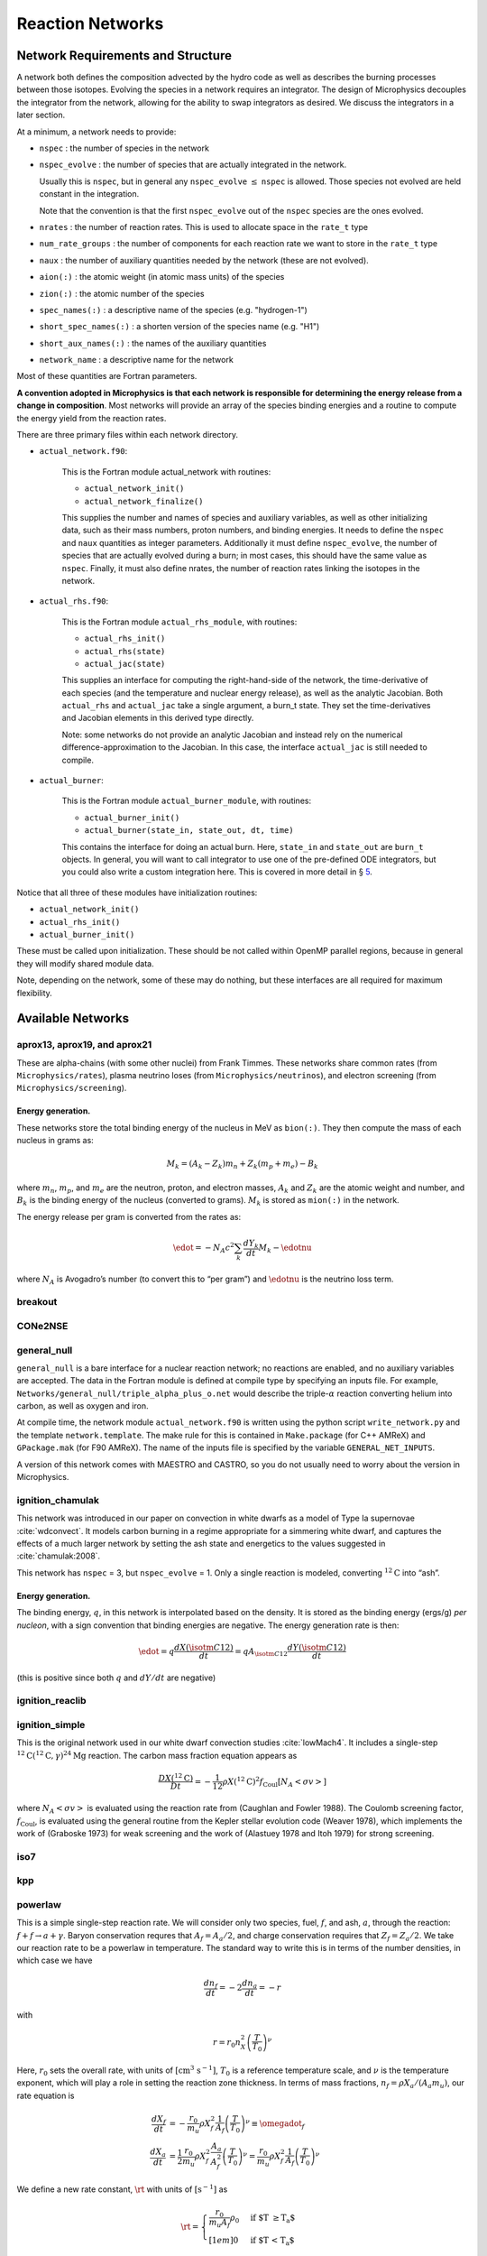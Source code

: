 *****************
Reaction Networks
*****************

Network Requirements and Structure
==================================

A network both defines the composition advected by the hydro code as
well as describes the burning processes between those isotopes.
Evolving the species in a network requires an integrator. The design
of Microphysics decouples the integrator from the network, allowing
for the ability to swap integrators as desired. We discuss the
integrators in a later section.

At a minimum, a network needs to provide:

* ``nspec`` : the number of species in the network

* ``nspec_evolve`` : the number of species that are actually integrated
  in the network.

  Usually this is ``nspec``, but in general any ``nspec_evolve``
  :math:`\le` ``nspec`` is allowed. Those species not evolved are held
  constant in the integration.

  Note that the convention is that the first ``nspec_evolve`` out
  of the ``nspec`` species are the ones evolved.

* ``nrates`` : the number of reaction rates. This is used to
  allocate space in the ``rate_t`` type

* ``num_rate_groups`` : the number of components for each reaction
  rate we want to store in the ``rate_t`` type

* ``naux`` : the number of auxiliary quantities needed by the network (these are not evolved).

* ``aion(:)`` : the atomic weight (in atomic mass units) of the species

* ``zion(:)`` : the atomic number of the species

* ``spec_names(:)`` : a descriptive name of the species (e.g. "hydrogen-1")

* ``short_spec_names(:)`` : a shorten version of the species name (e.g. "H1")

* ``short_aux_names(:)`` : the names of the auxiliary quantities

* ``network_name`` : a descriptive name for the network

Most of these quantities are Fortran parameters.

**A convention adopted in Microphysics is that each network
is responsible for determining the energy release from a change
in composition**. Most networks will provide an array of the species
binding energies and a routine to compute the energy yield from
the reaction rates.

There are three primary files within each network directory.

* ``actual_network.f90``:

   This is the Fortran module actual_network with routines:

   * ``actual_network_init()``

   * ``actual_network_finalize()``

   This supplies the number and names of species and auxiliary
   variables, as well as other initializing data, such as their mass
   numbers, proton numbers, and binding energies. It needs to define
   the ``nspec`` and ``naux`` quantities as integer
   parameters. Additionally it must define ``nspec_evolve``, the
   number of species that are actually evolved during a burn; in most
   cases, this should have the same value as ``nspec``. Finally, it
   must also define nrates, the number of reaction rates linking
   the isotopes in the network.

* ``actual_rhs.f90``:

   This is the Fortran module ``actual_rhs_module``, with routines:

   * ``actual_rhs_init()``

   * ``actual_rhs(state)``

   * ``actual_jac(state)``

   This supplies an interface for computing the right-hand-side of the
   network, the time-derivative of each species (and the temperature
   and nuclear energy release), as well as the analytic Jacobian.
   Both ``actual_rhs`` and ``actual_jac`` take a single argument,
   a burn_t state. They set the time-derivatives and Jacobian
   elements in this derived type directly.

   Note: some networks do not provide an analytic Jacobian and instead
   rely on the numerical difference-approximation to the Jacobian. In
   this case, the interface ``actual_jac`` is still needed to compile.

* ``actual_burner``:

   This is the Fortran module ``actual_burner_module``, with routines:

   * ``actual_burner_init()``

   * ``actual_burner(state_in, state_out, dt, time)``

   This contains the interface for doing an actual burn. Here,
   ``state_in`` and ``state_out`` are ``burn_t`` objects. In
   general, you will want to call integrator to use one of the
   pre-defined ODE integrators, but you could also write a custom
   integration here. This is covered in more detail in § \ `5 <#ch:networks:integrators>`__.

Notice that all three of these modules have initialization routines:

* ``actual_network_init()``

* ``actual_rhs_init()``

* ``actual_burner_init()``

These must be called upon initialization. These should be not called
within OpenMP parallel regions, because in general they will modify
shared module data.

Note, depending on the network, some of these may do nothing, but
these interfaces are all required for maximum flexibility.

Available Networks
==================

aprox13, aprox19, and aprox21
-----------------------------

These are alpha-chains (with some other nuclei) from Frank Timmes.
These networks share common rates (from ``Microphysics/rates``),
plasma neutrino loses (from ``Microphysics/neutrinos``), and
electron screening (from ``Microphysics/screening``).

Energy generation.
^^^^^^^^^^^^^^^^^^

These networks store the total binding energy of the nucleus in MeV as
``bion(:)``. They then compute the mass of each nucleus in grams as:

.. math:: M_k = (A_k - Z_k) m_n + Z_k (m_p + m_e) - B_k

where :math:`m_n`, :math:`m_p`, and :math:`m_e` are the neutron, proton, and electron
masses, :math:`A_k` and :math:`Z_k` are the atomic weight and number, and :math:`B_k`
is the binding energy of the nucleus (converted to grams). :math:`M_k`
is stored as ``mion(:)`` in the network.

The energy release per gram is converted from the rates as:

.. math:: \edot = -N_A c^2 \sum_k \frac{dY_k}{dt} M_k - \edotnu

where :math:`N_A` is Avogadro’s number (to convert this to “per gram”)
and :math:`\edotnu` is the neutrino loss term.

breakout
--------

CONe2NSE
--------

general_null
------------

``general_null`` is a bare interface for a nuclear reaction network;
no reactions are enabled, and no auxiliary variables are accepted. The
data in the Fortran module is defined at compile type by specifying an
inputs file. For example,
``Networks/general_null/triple_alpha_plus_o.net`` would describe the
triple-:math:`\alpha` reaction converting helium into carbon, as
well as oxygen and iron.

At compile time, the network module ``actual_network.f90``
is written using the python script ``write_network.py``
and the template ``network.template``. The make rule
for this is contained in ``Make.package`` (for C++ AMReX) and
``GPackage.mak`` (for F90 AMReX). The name of the inputs file
is specified by the variable ``GENERAL_NET_INPUTS``.

A version of this network comes with MAESTRO and CASTRO, so you do
not usually need to worry about the version in Microphysics.

ignition_chamulak
-----------------

This network was introduced in our paper on convection in white dwarfs
as a model of Type Ia supernovae :cite:`wdconvect`. It models
carbon burning in a regime appropriate for a simmering white dwarf,
and captures the effects of a much larger network by setting the ash
state and energetics to the values suggested in :cite:`chamulak:2008`.

This network has ``nspec`` = 3, but ``nspec_evolve`` = 1. Only a
single reaction is modeled, converting :math:`^{12}\mathrm{C}` into
“ash”.

.. _energy-generation.-1:

Energy generation.
^^^^^^^^^^^^^^^^^^

The binding energy, :math:`q`, in this
network is interpolated based on the density. It is stored as the
binding energy (ergs/g) *per nucleon*, with a sign convention that
binding energies are negative. The energy generation rate is then:

.. math:: \edot = q \frac{dX(\isotm{C}{12})}{dt} = q A_{\isotm{C}{12}} \frac{dY(\isotm{C}{12})}{dt}

(this is positive since both :math:`q` and :math:`dY/dt` are negative)

ignition_reaclib
----------------

ignition_simple
---------------

This is the original network used in our white dwarf convection
studies :cite:`lowMach4`. It includes a single-step
:math:`^{12}\mathrm{C}(^{12}\mathrm{C},\gamma)^{24}\mathrm{Mg}` reaction.
The carbon mass fraction equation appears as

.. math::

   \frac{D X(^{12}\mathrm{C})}{Dt} = - \frac{1}{12} \rho X(^{12}\mathrm{C})^2
       f_\mathrm{Coul} \left [N_A \left <\sigma v \right > \right]

where :math:`N_A \left <\sigma v\right>` is evaluated using the reaction
rate from (Caughlan and Fowler 1988). The Coulomb screening factor,
:math:`f_\mathrm{Coul}`, is evaluated using the general routine from the
Kepler stellar evolution code (Weaver 1978), which implements the work
of (Graboske 1973) for weak screening and the work of (Alastuey 1978
and Itoh 1979) for strong screening.

iso7
----

kpp
---

powerlaw
--------

This is a simple single-step reaction rate.
We will consider only two species, fuel, :math:`f`, and ash, :math:`a`, through
the reaction: :math:`f + f \rightarrow a + \gamma`. Baryon conservation
requres that :math:`A_f = A_a/2`, and charge conservation requires that :math:`Z_f
= Z_a/2`. We take
our reaction rate to be a powerlaw in temperature. The standard way
to write this is in terms of the number densities, in which case we
have

.. math:: \frac{d n_f}{d t} = -2\frac{d n_a}{d t} = -r

with

.. math:: r = r_0 n_X^2 \left( \frac{T}{T_0} \right )^\nu

Here, :math:`r_0` sets the overall rate, with units of
:math:`[\mathrm{cm^3~s^{-1}}]`, :math:`T_0` is a reference temperature scale, and
:math:`\nu` is the temperature exponent, which will play a role in setting
the reaction zone thickness. In terms of mass fractions, :math:`n_f = \rho
X_a / (A_a m_u)`, our rate equation is

.. math::

   \begin{align}
    \frac{dX_f}{dt} &= - \frac{r_0}{m_u} \rho X_f^2 \frac{1}{A_f} \left (\frac{T}{T_0}\right)^\nu \equiv \omegadot_f  \\
    \frac{dX_a}{dt} &= \frac{1}{2}\frac{r_0}{m_u} \rho X_f^2 \frac{A_a}{A_f^2} \left (\frac{T}{T_0}\right)^\nu = \frac{r_0}{m_u} \rho X_f^2 \frac{1}{A_f} \left (\frac{T}{T_0}\right)^\nu 
   \end{align}

We define a new rate constant, :math:`\rt` with units of :math:`[\mathrm{s^{-1}}]` as

.. math::

   \rt =  \begin{cases}
     \dfrac{r_0}{m_u A_f} \rho_0 & \text{if $T \ge T_a$} \\[1em]
     0                          & \text{if $T < T_a$}
    \end{cases}

where :math:`\rho_0` is a reference density and :math:`T_a` is an activation
temperature, and then our mass fraction equation is:

.. math:: \frac{dX_f}{dt} = -\rt X_f^2 \left (\frac{\rho}{\rho_0} \right ) \left ( \frac{T}{T_0}\right )^\nu

Finally, for the
energy generation, we take our reaction to release a specific energy,
:math:`[\mathrm{erg~g^{-1}}]`, of :math:`\qburn`, and our energy source is

.. math:: \edot = -\qburn \frac{dX_f}{dt}

There are a number of parameters we use to control the constants in
this network. This is one of the few networks that was designed
to work with gamma_law_general as the EOS.

rprox
-----

This network contains 10 species, approximating hot CNO,
triple-\ :math:`\alpha`, and rp-breakout burning up through :math:`^{56}\mathrm{Ni}`,
using the ideas from :cite:`wallacewoosley:1981`, but with modern
reaction rates from ReacLib :cite:`ReacLib` where available.
This network was used for the X-ray burst studies in
:cite:`xrb:II`, :cite:`xrb:III`, and more details are contained in those papers.

triple_alpha_plus_cago
----------------------

This is a 2 reaction network for helium burning, capturing the :math:`3`-:math:`\alpha`
reaction and :math:`\isotm{C}{12}(\alpha,\gamma)\isotm{O}{16}`. Additionally,
:math:`^{56}\mathrm{Fe}` is included as an inert species.

This network has ``nspec`` = 4, but ``nspec_evolve`` = 3.

xrb_simple
----------

This is a simple 7 isotope network approximating the burning that
takes place in X-ray bursts (6 isotopes participate in reactions, one
additional, :math:`^{56}\mathrm{Fe}`, serves as an inert
composition). The 6 reactions modeled are:

* :math:`3\alpha + 2p \rightarrow \isotm{O}{14}` (limited by the 3-\ :math:`\alpha` rate)

* :math:`\isotm{O}{14} + \alpha \rightarrow \isotm{Ne}{18}` (limited by :math:`\isotm{O}{14}(\alpha,p)\isotm{F}{17}` rate)

* :math:`\isotm{O}{15} + \alpha + 6 p \rightarrow \isotm{Si}{25}` (limited by :math:`\isotm{O}{15}(\alpha,\gamma)\isotm{Ne}{19}` rate)

* :math:`\isotm{Ne}{18} + \alpha + 3p \rightarrow \isotm{Si}{25}` (limited by :math:`\isotm{Ne}{18}(\alpha,p)\isotm{Na}{21}` rate)

* :math:`\isotm{O}{14} + p \rightarrow \isotm{O}{15}` (limited by :math:`\isotm{O}{14}(e+\nu)\isotm{N}{14}` rate)

* :math:`\isotm{O}{15} + 3p \rightarrow \isotm{O}{14} + \alpha`  (limited by :math:`\isotm{O}{15}(e+\nu)\isotm{N}{15}` rate)

All reactions conserve mass. Where charge is not conserved, fast weak
interactions are assumed. Weak rates are trivial, fits to the 4
strong rates to a power law in :math:`T_9 \in [0.3, 1]`, linear in density.

subch
-----

This is a 10 isotope network including rates from reactions suggested
by Shen and Bildsten in their 2009 paper on helium burning on a white
dwarf :cite:`ShenBildsten`.  The reactions included in
this networks are as follows:

.. math::

   \begin{aligned}
       \isotm{He}{4} &\rightarrow  \isotm{C}{12} + 2\gamma \\
       \isotm{C}{12} + \isotm{He}{4} &\rightarrow \isotm{O}{16} + \gamma \\
       \isotm{N}{14} + \isotm{He}{4} &\rightarrow \isotm{F}{18} + \gamma \label{chemeq:1.1} \\
       \isotm{F}{18} + \isotm{He}{4} &\rightarrow \isotm{Ne}{21} +  \text{p} \label{chemeq:1.2} \\
       \isotm{C}{12} + p+ &\rightarrow \isotm{N}{13} + \gamma  \label{chemeq:2.1} \\
       \isotm{N}{13} + \isotm{He}{4} &\rightarrow \isotm{O}{16} + \text{p} \label{chemeq:2.2} \\
       \isotm{O}{16} + \isotm{He}{4} &\rightarrow \isotm{Ne}{20} + \gamma \\
       \isotm{C}{14} + \isotm{He}{4} &\rightarrow \isotm{O}{18} + \gamma \label{chemeq:3.2}
   \end{aligned}

The main reactions suggested by Shen and Bildsten were the :math:`\isotm{N}{14}(\alpha,\gamma)\isotm{F}{18}`,
leading into :math:`\isotm{F}{18}(\alpha,p)\isotm{Ne}{21}`,
:math:`\isotm{C}{12}(p,\gamma)\isotm{N}{13}` leading into :math:`\isotm{N}{13}(\alpha,p)\isotm{O}{16}`,
and :math:`\isotm{C}{14}(\alpha,\gamma)\isotm{O}{18}` :cite:`ShenBildsten`.
The rates of these reactions are shown in the figure below.
Notably, the reaction :math:`\isotm{N}{13}(\alpha,p)\isotm{O}{16}`, is high and may produce :math:`\isotm{O}{16}` more quickly than reactions involving only :math:`\isotm{He}{4}` and :math:`\isotm{C}{12}`,


.. figure:: subch.png
   :alt: pynucastro plot of the reaction rates of the subch network.
   :scale: 80%
   :align: center

   pynucastro plot of the reaction rates of the subch network.

Reaction ODE System
===================

Note: the integration works on the state :math:`\rho`, :math:`T`, and :math:`X_k`, e.g., the
mass fractions, but the individual networks construct the rates in terms
of the molar fractions, :math:`Y_k`. The wrappers between the integrators and
network righthand side routines do the conversion of the state to mass
fractions for the integrator.

The equations we integrate to do a nuclear burn are:

.. math::
   \frac{dX_k}{dt} = \omegadot_k(\rho,X_k,T)
   :label: eq:spec_integrate

.. math::
   \frac{d\enuc}{dt} = f(\dot{X}_k)
   :label: eq:enuc_integrate

.. math::
   \frac{dT}{dt} =\frac{\edot}{c_x}.
   :label: eq:temp_integrate

Here, :math:`X_k` is the mass fraction of species :math:`k`, :math:`\enuc` is the specifc
nuclear energy created through reactions, :math:`T` is the
temperature [1]_ , and :math:`c_x` is the specific heat for the
fluid. The function :math:`f` provides the energy release based on the
instantaneous reaction terms, :math:`\dot{X}_k`. As noted in the previous
section, this is implemented in a network-specific manner.

In this system, :math:`\enuc` is not necessarily the total specific internal
energy, but rather just captures the energy release during the burn. In
this system, it acts as a diagnostic,

.. math:: \enuc = \int \edot dt

so we know how much energy was released (or required) over the burn.

While this is the most common way to construct the set of
burn equations, and is used in most of our production networks,
all of them are ultimately implemented by the network itself, which
can choose to disable the evolution of any of these equations by
setting the RHS to zero. The integration software provides some
helper routines that construct common RHS evaluations, like the RHS
of the temperature equation given :math:`\dot{e}`, but these calls
are always explicitly done by the individual networks rather than
being handled by the integration backend. This allows you to write a
new network that defines the RHS in whatever way you like.

Interfaces
----------

.. note::

   StarKiller integrates the reaction system in terms of mass fractions,
   :math:`X_k`, but most astrophysical networks use molar fractions,
   :math:`Y_k`.  As a result, we expect the networks to return the
   righthand side and Jacobians in terms of molar fractions.  The StarKiller
   routines will internally convert to mass fractions as needed for the
   integrators.

The righthand side of the network is implemented by
``actual_rhs()`` in ``actual_rhs.f90``, and appears as:

::

      subroutine actual_rhs(state)
        type (burn_t) :: state

All of the necessary integration data comes in through state, as:

* ``state % xn(:)`` : the ``nspec`` mass fractions (note: for
  the case that ``nspec_evolve`` < ``nspec``, an algebraic constraint
  may need to be enforced. See § \ `3.3 <#ch:networks:nspec_evolve>`__).

* ``state % e`` : the current value of the ODE system’s energy
  release, :math:`\enuc`—note: as discussed above, this is not
  necessarily the energy you would get by calling the EOS on the
  state. It is very rare (never?) that a RHS implementation would need
  to use this variable.

* ``state % T`` : the current temperature

* ``state % rho`` : the current density

Note that we come in with the mass fractions, but the molar fractions can
be computed as:

::

      double precision :: y(nspec)
      ...
      y(:) = state % xn(:) / aion(:)

The actual_rhs() routine’s job is to fill the righthand side vector
for the ODE system, state % ydot(:). Here, the important
fields to fill are:

* ``state % ydot(1:nspec_evolve)`` : the change in *molar
  fractions* for the ``nspec_evolve`` species that we are evolving,
  :math:`d({Y}_k)/dt`

* ``state % ydot(net_ienuc)`` : the change in the energy release
  from the net, :math:`d\enuc/dt`

* ``state % ydot(net_itemp)`` : the change in temperature, :math:`dT/dt`

The righthand side routine is assumed to return the change in *molar fractions*,
:math:`dY_k/dt`. These will be converted to the change in mass fractions, :math:`dX_k/dt`
by the wrappers that call the righthand side routine for the integrator.
If the network builds the RHS in terms of mass fractions directly, :math:`dX_k/dt`, then
these will need to be converted to molar fraction rates for storage, e.g.,
:math:`dY_k/dt = A_k^{-1} dX_k/dt`.

The Jacobian is provided by actual_jac(state), and takes the
form:

::

      subroutine actual_jac(state)
        type (burn_t) :: state

The Jacobian matrix elements are stored in ``state % jac`` as:

* ``state % jac(m, n)`` for :math:`\mathrm{m}, \mathrm{n} \in [1, \mathrm{nspec\_evolve}]` :
  :math:`d(\dot{Y}_m)/dY_n`

* ``state % jac(net_ienuc, n)`` for :math:`\mathrm{n} \in [1, \mathrm{nspec\_evolve}]` :
  :math:`d(\edot)/dY_n`

* ``state % jac(net_itemp, n)`` for :math:`\mathrm{n} \in [1, \mathrm{nspec\_evolve}]` :
  :math:`d(\dot{T})/dY_n`

* ``state % jac(m, net_itemp)`` for :math:`\mathrm{m} \in [1, \mathrm{nspec\_evolve}]` :
  :math:`d(\dot{Y}_m)/dT`

* ``state % jac(net_ienuc, net_itemp)`` :
  :math:`d(\edot)/dT`

* ``state % jac(net_itemp, net_itemp)`` :
  :math:`d(\dot{T})/dT`

* ``state % jac(p, net_ienuc)`` :math:`= 0` for :math:`\mathrm{p} \in [1, \mathrm{neqs}]`, since nothing
  should depend on the integrated energy release

The form looks like:

.. math::
   \left (
   \begin{matrix}
      \ddots  & \vdots                          &          & \vdots & \vdots \\
      \cdots  & \partial \dot{Y}_m/\partial Y_n & \cdots   & 0      & \partial \dot{Y}_m/\partial T    \\
              & \vdots                          & \ddots   & \vdots & \vdots  \\
      \cdots  & \partial \edot/\partial Y_n     & \cdots   & 0      & \partial \edot/\partial T   \\
      \cdots  & \partial \dot{T}/\partial Y_n   & \cdots   & 0      & \partial \dot{T}/\partial T   \\
   \end{matrix}
   \right )

This shows that all of the derivatives with respect to the nuclear
energy generated, :math:`e_\mathrm{nuc}` are zero. Again, this is because
this is just a diagnostic variable.

Note: a network is not required to compute a Jacobian if a numerical
Jacobian is used. This is set with the runtime parameter
``jacobian`` = 2, and implemented in
``integration/numerical_jacobian.f90`` using finite-differences.

Thermodynamics and :math:`T` Evolution
--------------------------------------

Burning Mode
^^^^^^^^^^^^

There are several different modes under which the burning can be done, set
via the burning_mode runtime parameter:

* ``burning_mode`` = 0 : hydrostatic burning

  :math:`\rho`, :math:`T` remain constant

* ``burning_mode = 1`` : self-heating burn

  :math:`T` evolves with the burning according to the temperature
  evolution equation. This is the “usual” way of thinking of the
  burning—all three equations (:eq:`eq:spec_integrate`,
  :eq:`eq:enuc_integrate`, and :eq:`eq:temp_integrate`) are solved
  simultaneously.

* ``burning_mode = 2`` : hybrid approach

  This implements an approach from :cite:`raskin:2010` in which we do
  a hydrostatic burn everywhere, but if we get a negative energy
  change, the burning is redone in self-heating mode (the logic being
  that a negative energy release corresponds to NSE conditions)

* ``burning_mode = 3`` : suppressed burning

  This does a self-heating burn, but limits all values of the RHS by a
  factor :math:`L = \text{min}(1, f_s (e / \dot{e}) / t_s)`, such that
  :math:`\dot{e} = f_s\, e / t_s`, where :math:`f_s` is a safety
  factor, set via burning_mode_factor.

When the integration is started, the burning mode is used to identify
whether temperature evolution should take place. This is used to
set the self_heat field in the burn_t type passed
into the RHS and Jacobian functions.

EOS Calls
^^^^^^^^^

The evolution of the thermodynamic quantities (like specific heats and
other partial derivatives) can be frozen during the integration to
their initial values, updated for every RHS call, or something
in-between. Just before we call the network-specific RHS routine, we
update the thermodynamics of our state (by calling
update_thermodynamics) [2]_ The thermodynamic quantity update depends on two runtime
parameters, call_eos_in_rhs and dT_crit:

* ``call_eos_in_rhs`` = T:

  We call the EOS just before every RHS evaluation, using :math:`\rho,
  T` as inputs. Therefore, the thermodynamic quantities will always be
  consistent with the input state.

* ``call_eos_in_rhs = F``

  Here we keep track of the temperature, :math:`T_\mathrm{old}`, at
  which the EOS was last called (which may be the start of
  integration).

  If

  .. math:: \frac{T - T_\mathrm{old}}{T} > \mathtt{dT\_crit}

  then we update the thermodynamics. We also compute :math:`d(c_v)/dT`
  and :math:`d(c_p)/dT` via differencing with the old thermodynamic
  state and store these in the integrator. If this inequality is not
  met, then we don’t change the thermodynamics, but simply update the
  composition terms in the EOS state, e.g., :math:`\bar{A}`.

  We interpret ``dT_crit`` as the fractional change needed in the
  temperature during a burn to trigger an EOS call that updates the
  thermodynamic variables. Note that this is fully independent of
  ``call_eos_in_rhs``.

:math:`T` Evolution
^^^^^^^^^^^^^^^^^^^

A network is free to write their own righthand side for the
temperature evolution equation in its ``actual_rhs()`` routine.
But since this equation only really needs to know the instantaneous
energy generation rate, :math:`\dot{e}`, most networks use the helper
function, ``temperature_rhs`` (in
``integration/temperature_integration.f90``):

::

      subroutine temperature_rhs(state)
        type (burn_t) :: state

This function assumes that ``state % ydot(net_ienuc)`` is already
filled and simply fills ``state % ydot(net_itemp)`` according to
the prescription below.

We need the specific heat, :math:`c_x`. Note that because we are evaluating
the temperature evolution independent of any hydrodynamics, we do not
incorporate any advective or :math:`pdV` terms in the evolution. Therefore,
for our approximation here, we need to decide which specific heat we
want—usually either the specific heat at constant pressure, :math:`c_p`,
or the specific heat at constant volume, :math:`c_v`. The EOS generally
will provide both of these specific heats; which one to use is a
choice the user needs to make based on the physics of their problem.
This is controlled by the parameter do_constant_volume_burn,
which will use :math:`c_v` if .true. and :math:`c_p` is .false.. See
:cite:`maestro:III` for a discussion of the temperature evolution
equation.

A fully accurate integration of Equation :eq:`eq:temp_integrate`
requires an evaluation of the specific heat at each integration step,
which involves an EOS call given the current temperature. This is done
if ``call_eos_in_rhs`` = T, as discussed above.
This may add significantly to the expense of the calculation,
especially for smaller networks where construction of the RHS is
inexpensive

For ``call_eos_in_rhs`` = F, we can still capture some evolution
of the specific heat by periodically calling the EOS (using
``dT_crit`` as described above) and extrapolating to the current
temperature as:

.. math:: c_x = (c_x)_0 + \frac{T - T_0}{d(c_x)/dT|_0}

where the ‘:math:`_0`’ quantities are the values from when the EOS was last
called. This represents a middle ground between fully on and fully
off.

Note: if ``state % self_heat`` = F, then we do not evolve
temperature.

The runtime parameter integrate_temperature can be used to disable
temperature evolution (by zeroing out ``ydot(net_itemp)``).

Energy Integration
^^^^^^^^^^^^^^^^^^

The last equation in our system is the nuclear energy release,
:math:`\edot`. Because of the operator-split approach to this ODE system,
this is not the true specific internal energy, :math:`e` (since it only
responds only to the nuclear energy release and no pdV work).

At initialization, :math:`e` is set to the value from the EOS consistent
with the initial temperature, density, and composition:

.. math:: e_0 = e(\rho_0, T_0, {X_k}_0)

In the integration routines, this is termed the “energy offset”.

As the system is integrated, :math:`e` is updated to account for the
nuclear energy release,

.. math:: e(t) = e_0 + \int_{t_0}^t f(\dot{Y}_k) dt

Note that thermodynamic consistency will no longer be maintained
(because density doesn’t evolve and the :math:`T` evolution is approximate)
but :math:`e` will represent an approximation to the current specific
internal energy, including the nuclear energy generation release.

Upon exit, we subtract off this initial offset, so ``% e`` in
the returned ``burn_t`` type from the ``actual_integrator``
call represents the energy *release* during the burn.

.. _ch:networks:nspec_evolve:

nspec_evolve Implementation
---------------------------

For networks where ``nspec_evolve`` < ``nspec``, it may be
necessary to reset the species mass fractions each time you enter the
RHS routine. As an example, the network ignition_chamulak has
3 species, :math:`^{12}\mathrm{C}`, :math:`^{16}\mathrm{O}`, and :math:`^{24}\mathrm{Mg}`. In this
network, :math:`^{16}\mathrm{O}` is not evolved at all and any change in
:math:`^{12}\mathrm{C}` is reflected in :math:`^{24}\mathrm{Mg}`. So we can evolve only the
equation for :math:`^{12}\mathrm{C}`. The algebraic relation between the
unevolved mass fractions that must be enforced then is:

.. math:: X(\isotm{Mg}{24}) = 1 - X(\isotm{C}{12}) - X(\isotm{O}{16})

This is implemented in the routine ``update_unevolved_species``:

::

      subroutine update_unevolved_species(state)
        type (burn_t) :: state

This needs to be explicitly called in ``actual_rhs`` before
the mass fractions from the input state are accessed. It is
also called directly by the integrator at the end of integration,
to make sure the final state is consistent.



Renormalization
---------------

The ``renormalize_abundances`` parameter controls whether we
renormalize the abundances so that the mass fractions sum to one
during a burn. This has the positive benefit that in some cases it can
prevent the integrator from going off to infinity or otherwise go
crazy; a possible negative benefit is that it may slow down
convergence because it interferes with the integration
scheme. Regardless of whether you enable this, we will always ensure
that the mass fractions stay positive and larger than some floor
``small_x``.

Tolerances
==========

Tolerances dictate how accurate the ODE solver must be while solving
equations during a simulation.  Typically, the smaller the tolerance
is, the more accurate the results will be.  However, if the tolerance
is too small, the code may run for too long or the ODE solver will
never converge.  In these simulations, rtol values will set the
relative tolerances and atol values will set the absolute tolerances
for the ODE solver.  Often, one can find and set these values in an
input file for a simulation.

:numref:`fig:tolerances` shows the results of a simple simulation using the
burn_cell unit test to determine
what tolerances are ideal for simulations.
For this investigation, it was assumed that a run with a tolerance of :math:`10^{-12}`
corresponded to an exact result,
so it is used as the basis for the rest of the tests.
From the figure, one can infer that the :math:`10^{-3}` and :math:`10^{-6}` tolerances
do not yeild the most accurate results
because their relative error values are fairly large.
However, the test with a tolerance of :math:`10^{-9}` is accurate
and not so low that it takes incredible amounts of computer time,
so :math:`10^{-9}` should be used as the default tolerance in future simulations.

.. _fig:tolerances:
.. figure:: tolerances.png
   :alt: Relative error plot
   :width: 100%

   Relative error of runs with varying tolerances as compared
   to a run with an ODE tolerance of :math:`10^{-12}`.

.. _ch:networks:integrators:

Stiff ODE Solvers
=================

The integration tolerances for the burn are controlled by
``rtol_spec``, ``rtol_enuc``, and ``rtol_temp``,
which are the relative error tolerances for
:eq:`eq:spec_integrate`, :eq:`eq:enuc_integrate`, and
:eq:`eq:temp_integrate`, respectively. There are corresponding
``atol`` parameters for the absolute error tolerances. Note that
not all integrators handle error tolerances the same way—see the
sections below for integrator-specific information.

We integrate our system using a stiff ordinary differential equation
integration solver. The absolute error tolerances are set by default
to :math:`10^{-12}` for the species, and a relative tolerance of :math:`10^{-6}`
is used for the temperature and energy. The integration yields the
new values of the mass fractions, :math:`Y_k^\outp`.

There are several options for integrators. Each should be capable of
evolving any of the networks, but varying in their approach. Internally,
the integrators uses different data structures to store the integration
progress (from the old-style rpar array in VODE to derived
types), and each integrator needs to provide a routine to convert
from the integrator’s internal representation to the ``burn_t``
type required by the ``actual_rhs`` and ``actual_jac`` routine.

The name of the integrator can be selected at compile time using
the ``INTEGRATOR_DIR`` variable in the makefile. Presently,
the allowed options are BS, VBDF, and VODE.

actual_integrator
-----------------

The entry point to the integrator is actual_integrator:

::

      subroutine actual_integrator(state_in, state_out, dt, time)

        type (burn_t), intent(in   ) :: state_in
        type (burn_t), intent(inout) :: state_out
        real(dp_t),    intent(in   ) :: dt, time

A basic flow chart of this interface is as follows (note: there are
many conversions between ``eos_t``, ``burn_t``, and any
integrator-specific type implied in these operations):

#. Call the EOS on the input state, using :math:`\rho, T` as the input
   variables.

   This involves:

   #. calling ``burn_to_eos`` to produce an ``eos_t``
      with the thermodynamic information.

   #. calling the EOS

   #. calling ``eos_to_XX``, where XX is, e.g.
      bs, the integrator type. This copies all of the relevant
      data into the internal representation used by the integrator.

   We use the EOS result to define the energy offset for :math:`e`
   integration.

#. Compute the initial :math:`d(c_x)/dT` derivatives, if necessary, by
   finite differencing on the temperature.

#. Call the main integration routine to advance the inputs state
   through the desired time interval, producing the new, output
   state.

#. If necessary (integration failure, burn_mode demands)
   do any retries of the integration

#. Subtract off the energy offset—we now store just the
   energy release as ``state_out % e``

#. Convert back to a ``burn_t`` type (by ``calling XX_to_burn``).

#. update any unevolved species, for ``nspec_evolve`` <
   ``nspec``

#. normalize the abundances so they sum to 1

Righthand side wrapper
----------------------

Each integrator does their own thing to construct the solution,
but they will all need to assess the RHS in ``actual_rhs``,
which means converting from their internal representation
to the ``burn_t`` type. This is handled in a file
called ``XX_rhs.f90``, where XX is the integrator name.
The basic outline of this routine is:

#. call ``clean_state``

   This function operates on the ODE integrator vector directly
   (accessing it from the integrator’s internal data structure). It
   makes sure that the mass fractions lie between :math:`[10^{-30}, 1]` and
   that the temperature lies between :math:`[{\tt small\_temp}, 10^{11}]`. The
   latter upper limit is arbitrary, but is safe for the types of problems
   we support with these networks.

#. renormalize the species, if ``renormalize_abundances`` = T

#. update the thermodynamic quantities if we are doing
   ``call_eos_in_rhs`` or the ``dT_crit`` requires

#. convert to a ``burn_t`` type and call the actual RHS

#. convert derives to mass-fraction-based (if
   ``integrate_molar_fraction`` = F and zero out the temperature or
   energy derivatives (if ``integrate_temperature`` = F or
   ``integrate_energy`` = F, respectively).

#. limit the rates if ``burning_mode`` = 3

#. convert back to the integrator’s internal representation

.. _sec:BS:

BS
--

This integrator is based on the stiff-ODE methods from :cite:`NR`, but
written with reaction network integration in mind (so it knows about
species), and in a modular / threadsafe fashion to work with our data
structures. This integrator appears quite robust.

bs_t data structure.
^^^^^^^^^^^^^^^^^^^^

The ``bs_t`` type is the main data structure for the BS integrator.
This holds the integration variables (as ``y(1:neqs)``) and data
associated with the timestepping. It also holds a ``burn_t`` type
as ``bs_t % burn_s``. This component is used to interface with
the networks. The conversion routines ``bs_to_burn`` and
``burn_to_bs`` simply sync up ``bs_t % y(:)`` and ``bs_t % burn_s``.

The ``upar(:)`` component contains the meta-data that is not held in
the ``burn_t`` but nevertheless is associate with the current
state. This is an array that can be indexed via the integers define
in the ``rpar_indices`` module. Note that because the ``bs_t``
contains its own ``burn_t`` type, the BS integrator does not need
as much meta-data as some other integrators. The fields of upar
are:

* ``bs_t % upar(irp_nspec : irp_nspec-1+n_not_evolved)``

  These are the mass fractions of the ``nspec`` - ``nspec_evolve``
  species that are not evolved in the ODE system.

* ``bs_t % upar(irp_y_init : irp_y_init-1+neqs)``

  This is the initial values of the ODE integration vector.

* ``bs_t % upar(irp_t_sound)``

  This is the sound-crossing time for a zone.

* ``bs_t % upar(irp_t0)``

  This is the simulation time at the start of integration. This can be
  used as an offset to convert between simulation time and integration
  time (we always start the integration at :math:`t = 0`).

Error criteria.
^^^^^^^^^^^^^^^

There is a single relative tolerance used for all ODEs, instead of a
separate one for species, temperature, and energy, it is simply the
maximum of {``rtol_spec``, ``rtol_temp``, ``rtol_enuc``}. The absolute
tolerance parameters are ignored.

A relative tolerance needs a metric against which to compare. BS
has two options, chosen by the runtime parameter scaling_method.
Considering a vector :math:`{\bf y} = (Y_k, e, T)^\intercal`, the scales
to compare against, :math:`{\bf y}_\mathrm{scal}`, are:

* ``scaling_method`` = 1 :

  .. math:: {\bf y}_\mathrm{scal} = |{\bf y}| + \Delta t  |\dot{\bf y}| + \epsilon

  This is an extrapolation of :math:`{\bf y}` in time. The quantity
  :math:`\epsilon` is a small number (hardcoded to :math:`10^{-30}`)
  to prevent any scale from being zero.

* ``scaling_method`` = 2 :

  .. math::
     ({y}_\mathrm{scal})_j = \max \left (|y_j|, \mathtt{ode\_scale\_floor} \right )

  for :math:`j = 1, \ldots, {\tt neq}`.  Here, ``ode_scale_floor`` is
  a runtime parameter that sets a lower-limit to the scaling for each
  variable in the vector :math:`{\bf y}_\mathrm{scal}`. The default
  value is currently :math:`10^{-6}` (although any network can
  override this using priorities). The effect of this scaling is that
  species with an abundance :math:`\ll` ``ode_scal_floor`` will not be
  used as strongly in assessing the accuracy of a step.

These correspond to the options presented in :cite:`NR`.

A final option, use_timestep_estimator enables the
timestep estimator from VODE to determine a good starting
timestep for integration.

.. _sec:VODE:

VODE
----

VODE is a classic integration package described in :cite:`vode`. We
use the implicit integration method in the package.

data structures.
^^^^^^^^^^^^^^^^

VODE does not allow for derived types for its internal representation
and instead simply uses a solution vector, ``y(neqs)``, and an array of
parameters, ``rpar(:)``. The indices into ``rpar`` are defined in the
``rpar_indices`` module.

tolerances.
^^^^^^^^^^^

Our copy of VODE is made threadsafe by use of the OpenMP
threadprivate directive on Fortran common blocks. However, due to
the use of computed go tos, we have not ported it to GPUs using
OpenACC.

.. _sec:VBDF:

VBDF
----

VBDF is a modern implementation of the methods in VODE, written by
Matt Emmett. It supports integrating a vector of states, but we do
not use that capability.

The error criteria is the same as VODE—separate relative, ``rtol``,
and absolute, ``atol``, error tolerances are specified for each
variable that is being integrated. A weight is constructed as:

.. math:: W_m = \frac{1}{{\tt rtol}_m |y_m| + {\tt atol}_m}

where needed, the error, :math:`\epsilon`, is constructed by computing an :math:`L_2`
norm:

.. math:: \epsilon = \left [ \frac{1}{N} \sum_m (y_m W_m)^2 \right ]^{1/2}

where :math:`m = 1, \ldots, N` indexes the ODE solution vector. With this
weighting, :math:`\epsilon < 1` means we’ve achieved our desired accuracy.

Retries
-------

Overriding Parameter Defaults on a Network-by-Network Basis
===========================================================

Any network can override or add to any of the existing runtime
parameters by creating a ``_parameters`` file in the network directory
(e.g., ``networks/triple_alpha_plus_cago/_parameters``). As noted in
Chapter [chapter:parameters], the fourth column in the ``_parameter``
file definition is the *priority*. When a duplicate parameter is
encountered by the scripts writing the ``extern_probin_module``, the value
of the parameter with the highest priority is used. So picking a large
integer value for the priority in a network’s ``_parameter`` file will
ensure that it takes precedence.

.. raw:: latex

   \centering

|image|

.. [1]
   Note that in previous versions of our networks in
   CASTRO and MAESTRO, there was another term in the temperature
   equation relating to the chemical potential of the gas as it came
   from the EOS. We have since decided that this term should
   analytically cancel to zero in all cases for our nuclear networks,
   and so we no longer think it is correct to include a numerical
   approximation of it in the integration scheme. So the current
   results given by our networks will in general be a little different
   than in the past.

.. [2]
   Note: each integrator provides its
   own implementation of this, since it operates on the internal
   data-structure of the integrator, but the basic procedure is the
   same.

.. |image| image:: doxygen_network.png


